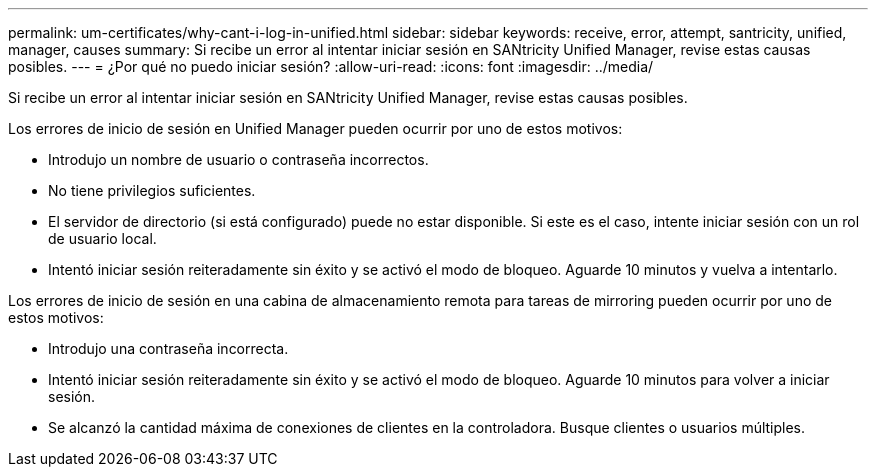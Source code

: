 ---
permalink: um-certificates/why-cant-i-log-in-unified.html 
sidebar: sidebar 
keywords: receive, error, attempt, santricity, unified, manager, causes 
summary: Si recibe un error al intentar iniciar sesión en SANtricity Unified Manager, revise estas causas posibles. 
---
= ¿Por qué no puedo iniciar sesión?
:allow-uri-read: 
:icons: font
:imagesdir: ../media/


[role="lead"]
Si recibe un error al intentar iniciar sesión en SANtricity Unified Manager, revise estas causas posibles.

Los errores de inicio de sesión en Unified Manager pueden ocurrir por uno de estos motivos:

* Introdujo un nombre de usuario o contraseña incorrectos.
* No tiene privilegios suficientes.
* El servidor de directorio (si está configurado) puede no estar disponible. Si este es el caso, intente iniciar sesión con un rol de usuario local.
* Intentó iniciar sesión reiteradamente sin éxito y se activó el modo de bloqueo. Aguarde 10 minutos y vuelva a intentarlo.


Los errores de inicio de sesión en una cabina de almacenamiento remota para tareas de mirroring pueden ocurrir por uno de estos motivos:

* Introdujo una contraseña incorrecta.
* Intentó iniciar sesión reiteradamente sin éxito y se activó el modo de bloqueo. Aguarde 10 minutos para volver a iniciar sesión.
* Se alcanzó la cantidad máxima de conexiones de clientes en la controladora. Busque clientes o usuarios múltiples.


